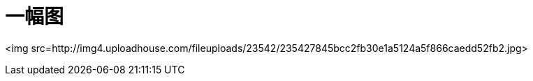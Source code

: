 # 一幅图

<img src=http://img4.uploadhouse.com/fileuploads/23542/235427845bcc2fb30e1a5124a5f866caedd52fb2.jpg>